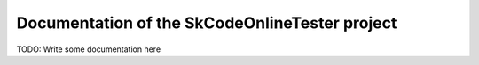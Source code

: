 ===============================================
Documentation of the SkCodeOnlineTester project
===============================================

TODO: Write some documentation here
